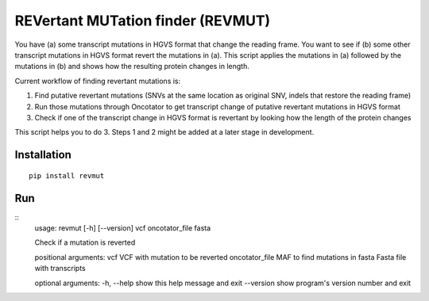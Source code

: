 REVertant MUTation finder (REVMUT)
==================================

You have (a) some transcript mutations in HGVS format that change the reading
frame. You want to see if (b) some other transcript mutations in HGVS format
revert the mutations in (a).  This script applies the mutations in (a) followed
by the mutations in (b) and shows how the resulting protein changes in length. 

Current workflow of finding revertant mutations is:

1. Find putative revertant mutations (SNVs at the same location as original
   SNV, indels that restore the reading frame)
2. Run those mutations through Oncotator to get transcript change of putative
   revertant mutations in HGVS format 
3. Check if one of the transcript change in HGVS format is revertant by looking
   how the length of the protein changes

This script helps you to do 3. Steps 1 and 2 might be added at a later stage in
development.

Installation
------------
::

    pip install revmut

Run
---
::
    usage: revmut [-h] [--version] vcf oncotator_file fasta

    Check if a mutation is reverted

    positional arguments:
    vcf             VCF with mutation to be reverted
    oncotator_file  MAF to find mutations in
    fasta           Fasta file with transcripts

    optional arguments:
    -h, --help      show this help message and exit
    --version       show program's version number and exit
